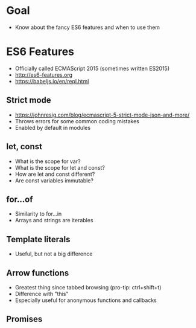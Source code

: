 * Goal
- Know about the fancy ES6 features and when to use them

* ES6 Features
- Officially called ECMAScript 2015 (sometimes written ES2015)
- http://es6-features.org
- https://babeljs.io/en/repl.html

** Strict mode
- https://johnresig.com/blog/ecmascript-5-strict-mode-json-and-more/
- Throws errors for some common coding mistakes
- Enabled by default in modules

** let, const
- What is the scope for var?
- What is the scope for let and const?
- How are let and const different?
- Are const variables immutable?

** for...of
- Similarity to for...in
- Arrays and strings are iterables

** Template literals
- Useful, but not a big difference

** Arrow functions
- Greatest thing since tabbed browsing (pro-tip: ctrl+shift+t)
- Difference with "this"
- Especially useful for anonymous functions and callbacks

** Promises

* Export options :noexport:
#+OPTIONS: toc:nil
